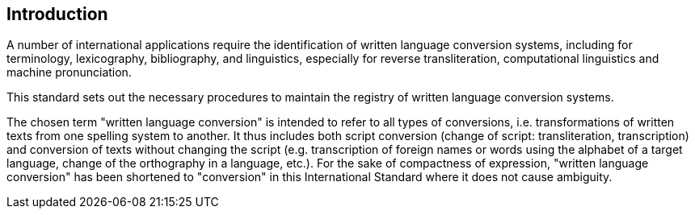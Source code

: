 [[introduction]]

== Introduction

A number of international applications require
the identification of written language conversion systems, including for
terminology, lexicography, bibliography, and linguistics,
especially for reverse transliteration,
computational linguistics and machine pronunciation.

This standard sets out the necessary procedures to maintain
the registry of written language conversion systems.


The chosen term "written language conversion" is intended to refer to all types
of conversions, i.e. transformations of written texts from one spelling system
to another.
It thus includes both script conversion (change of script: transliteration,
transcription) and conversion of texts without changing the script
(e.g. transcription of foreign names or words using the alphabet of a target
language, change of the orthography in a language, etc.).
For the sake of compactness of expression, "written language conversion" has
been shortened to "conversion" in this International Standard where it does not
cause ambiguity.
